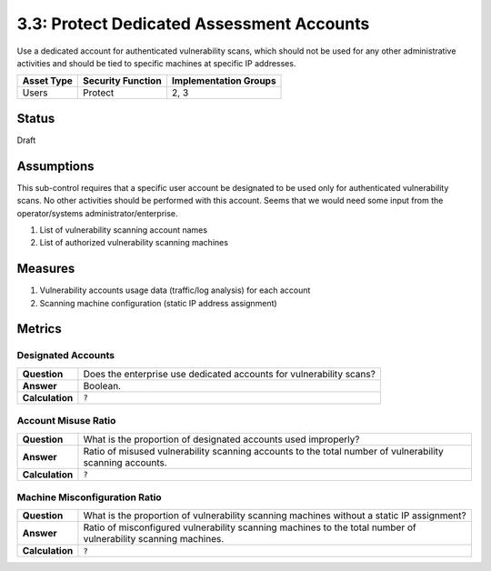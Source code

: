 3.3: Protect Dedicated Assessment Accounts
===========================================
Use a dedicated account for authenticated vulnerability scans, which should not be used for any other administrative activities and should be tied to specific machines at specific IP addresses.

.. list-table::
	:header-rows: 1

	* - Asset Type
	  - Security Function
	  - Implementation Groups
	* - Users
	  - Protect
	  - 2, 3

Status
------
Draft

Assumptions
-----------
This sub-control requires that a specific user account be designated to be used only for authenticated vulnerability scans. No other activities should be performed with this account. Seems that we would need some input from the operator/systems administrator/enterprise.

1. List of vulnerability scanning account names
2. List of authorized vulnerability scanning machines

Measures
--------

1. Vulnerability accounts usage data (traffic/log analysis) for each account
2. Scanning machine configuration (static IP address assignment)

Metrics
-------

Designated Accounts
^^^^^^^^^^^^^^^^^^^
.. list-table::

	* - **Question**
	  - Does the enterprise use dedicated accounts for vulnerability scans?
	* - **Answer**
	  - Boolean.
	* - **Calculation**
	  - :code:`?`

Account Misuse Ratio
^^^^^^^^^^^^^^^^^^^^
.. list-table::

	* - **Question**
	  - What is the proportion of designated accounts used improperly?
	* - **Answer**
	  - Ratio of misused vulnerability scanning accounts to the total number of vulnerability scanning accounts.
	* - **Calculation**
	  - :code:`?`

Machine Misconfiguration Ratio
^^^^^^^^^^^^^^^^^^^^^^^^^^^^^^
.. list-table::

	* - **Question**
	  - What is the proportion of vulnerability scanning machines without a static IP assignment?
	* - **Answer**
	  - Ratio of misconfigured vulnerability scanning machines to the total number of vulnerability scanning machines.
	* - **Calculation**
	  - :code:`?`

.. history
.. authors
.. license

